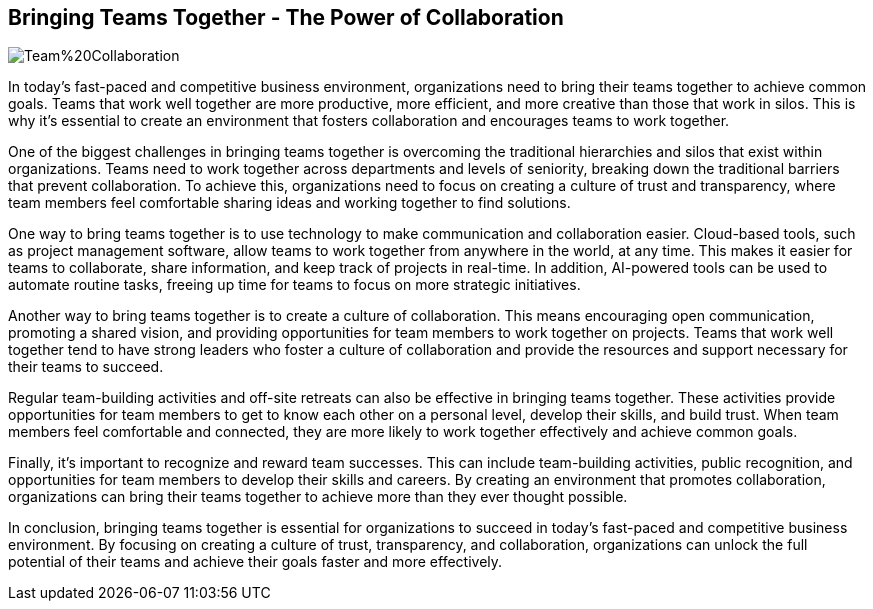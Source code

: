 == Bringing Teams Together - The Power of Collaboration

image::AI-Images/Team%20Collaboration.png[float=center,align=center]

In today's fast-paced and competitive business environment, organizations need to bring their teams together to achieve common goals. Teams that work well together are more productive, more efficient, and more creative than those that work in silos. This is why it's essential to create an environment that fosters collaboration and encourages teams to work together.

One of the biggest challenges in bringing teams together is overcoming the traditional hierarchies and silos that exist within organizations. Teams need to work together across departments and levels of seniority, breaking down the traditional barriers that prevent collaboration. To achieve this, organizations need to focus on creating a culture of trust and transparency, where team members feel comfortable sharing ideas and working together to find solutions.

One way to bring teams together is to use technology to make communication and collaboration easier. Cloud-based tools, such as project management software, allow teams to work together from anywhere in the world, at any time. This makes it easier for teams to collaborate, share information, and keep track of projects in real-time. In addition, AI-powered tools can be used to automate routine tasks, freeing up time for teams to focus on more strategic initiatives.

Another way to bring teams together is to create a culture of collaboration. This means encouraging open communication, promoting a shared vision, and providing opportunities for team members to work together on projects. Teams that work well together tend to have strong leaders who foster a culture of collaboration and provide the resources and support necessary for their teams to succeed.

Regular team-building activities and off-site retreats can also be effective in bringing teams together. These activities provide opportunities for team members to get to know each other on a personal level, develop their skills, and build trust. When team members feel comfortable and connected, they are more likely to work together effectively and achieve common goals.

Finally, it's important to recognize and reward team successes. This can include team-building activities, public recognition, and opportunities for team members to develop their skills and careers. By creating an environment that promotes collaboration, organizations can bring their teams together to achieve more than they ever thought possible.

In conclusion, bringing teams together is essential for organizations to succeed in today's fast-paced and competitive business environment. By focusing on creating a culture of trust, transparency, and collaboration, organizations can unlock the full potential of their teams and achieve their goals faster and more effectively.
